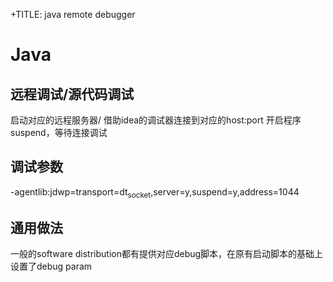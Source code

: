 +TITLE: java remote debugger
#+STARTUP: indent
* Java
** 远程调试/源代码调试
启动对应的远程服务器/ 借助idea的调试器连接到对应的host:port
开启程序suspend，等待连接调试
** 调试参数
-agentlib:jdwp=transport=dt_socket,server=y,suspend=y,address=1044
** 通用做法
一般的software distribution都有提供对应debug脚本，在原有启动脚本的基础上设置了debug param
